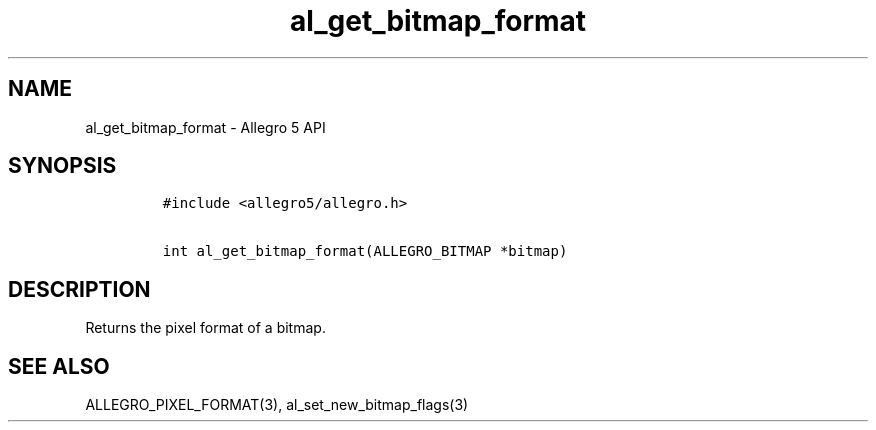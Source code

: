 .TH al_get_bitmap_format 3 "" "Allegro reference manual"
.SH NAME
.PP
al_get_bitmap_format \- Allegro 5 API
.SH SYNOPSIS
.IP
.nf
\f[C]
#include\ <allegro5/allegro.h>

int\ al_get_bitmap_format(ALLEGRO_BITMAP\ *bitmap)
\f[]
.fi
.SH DESCRIPTION
.PP
Returns the pixel format of a bitmap.
.SH SEE ALSO
.PP
ALLEGRO_PIXEL_FORMAT(3), al_set_new_bitmap_flags(3)

